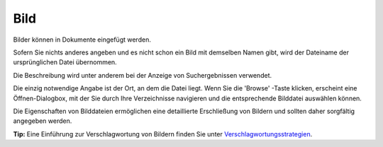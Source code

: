 Bild
====

Bilder können in Dokumente eingefügt werden.

Sofern Sie nichts anderes angeben und es nicht schon ein Bild mit demselben Namen gibt, wird der Dateiname der ursprünglichen Datei übernommen.

Die Beschreibung wird unter anderem bei der Anzeige von Suchergebnissen verwendet.

Die einzig notwendige Angabe ist der Ort, an dem die Datei liegt. Wenn Sie die 'Browse' -Taste klicken, erscheint eine Öffnen-Dialogbox, mit der Sie durch Ihre Verzeichnisse navigieren und die entsprechende Bilddatei auswählen können.

Die Eigenschaften von Bilddateien ermöglichen eine detaillierte Erschließung von Bildern und sollten daher sorgfältig angegeben werden. 

**Tip:** Eine Einführung zur Verschlagwortung von Bildern finden Sie unter Verschlagwortungsstrategien_.

.. _Verschlagwortungsstrategien: http://www.veit-schiele.de/profil/artikel/verschlagwortungsstrategien

